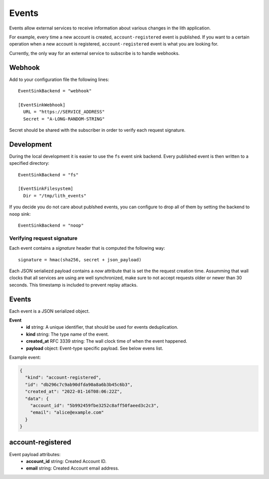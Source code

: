 Events
======

Events allow external services to receive information about various changes in the lith application.

For example, every time a new account is created, ``account-registered`` event is published. If you want to a certain operation when a new account is registered, ``account-registered`` event is what you are looking for.

Currently, the only way for an external service to subscribe is to handle webhooks.


Webhook
-------

Add to your configuration file the following lines::

    EventSinkBackend = "webhook"

    [EventSinkWebhook]
      URL = "https://SERVICE_ADDRESS"
      Secret = "A-LONG-RANDOM-STRING"

Secret should be shared with the subscriber in order to verify each request signature.


Development
-----------

During the local development it is easier to use the ``fs`` event sink backend. Every published event is then written to a specified directory::

    EventSinkBackend = "fs"

    [EventSinkFilesystem]
      Dir = "/tmp/lith_events"


If you decide you do not care about publshed events, you can configure to drop all of them by setting the backend to ``noop`` sink::

    EventSinkBackend = "noop"



Verifying request signature
^^^^^^^^^^^^^^^^^^^^^^^^^^^

Each event contains a `signature` header that is computed the following way::

    signature = hmac(sha256, secret + json_payload)

Each JSON serialiezd payload contains a `now` attribute that is set the the request creation time. Assumming that wall clocks that all services are using are well synchronized, make sure to not accept requests older or newer than 30 seconds. This timestamp is included to prevent replay attacks.


Events
------

Each event is a JSON serialized object.

**Event**
  * **id** string: A unique identifier, that should be used for events deduplication.
  * **kind** string: The type name of the event.
  * **created_at** RFC 3339 string: The wall clock time of when the event happened.
  * **payload** object: Event-type specific payload. See below evens list.


Example event:

.. code-block:: json

    {
      "kind": "account-registered",
      "id": "db296c7c9ab90dfda90a8a6b3b45c6b3",
      "created_at": "2022-01-16T08:06:22Z",
      "data": {
        "account_id": "5b992459fbe3252c8aff50faeed3c2c3",
        "email": "alice@example.com"
      }
    }



account-registered
------------------

Event payload attributes:
  * **account_id** string: Created Account ID.
  * **email** string: Created Account email address.
